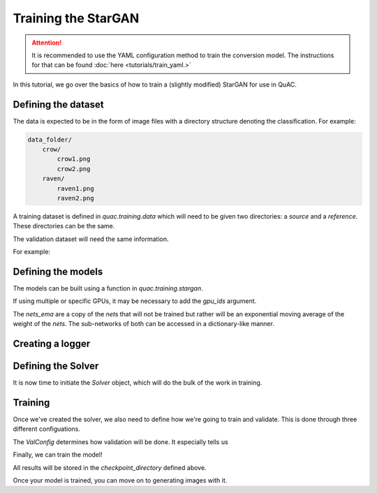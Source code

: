 .. _sec_train:

=====================
Training the StarGAN
=====================

.. attention::
    It is recommended to use the YAML configuration method to train the conversion model.
    The instructions for that can be found :doc:`here <tutorials/train_yaml.>`

In this tutorial, we go over the basics of how to train a (slightly modified) StarGAN for use in QuAC.

Defining the dataset
====================

The data is expected to be in the form of image files with a directory structure denoting the classification.
For example:

.. code-block:: bash

    data_folder/
        crow/
            crow1.png
            crow2.png
        raven/
            raven1.png
            raven2.png

A training dataset is defined in `quac.training.data` which will need to be given two directories: a `source` and a `reference`. These directories can be the same.

The validation dataset will need the same information.

For example:

.. code-block:: python
    :linenos:

    from quac.training.data import TrainingDataset

    training_directory = "path/to/training/data"
    validation_directory = "path/to/validation/data"

    dataset = TrainingDataset(
        source=training_directory,
        reference=training_directory,
        img_size=128,
        batch_size=4,
        num_workers=4
    )

    # Setup data for validation
    val_dataset = ValidationData(
        source=validation_directory,
        reference=validation_directory,
        img_size=128,
        batch_size=16,
        num_workers=16
    )


Defining the models
===================

The models can be built using a function in `quac.training.stargan`.

.. code-block:: python
    :linenos:

    from quac.training.stargan import build_model

    nets, nets_ema = build_model(
        img_size=256,  # Images are made square
        style_dim=64,  # The size of the style vector
        input_dim=1,  # Number of channels in the input
        latent_dim=16,  # The size of the random latent
        num_domains=4,  # Number of classes
        single_output_style_encoder=False
    )
    ## Defining the models
    nets, nets_ema = build_model(**experiment.model.model_dump())

If using multiple or specific GPUs, it may be necessary to add the `gpu_ids` argument.

The `nets_ema` are a copy of the `nets` that will not be trained but rather will be an exponential moving average of the weight of the `nets`.
The sub-networks of both can be accessed in a dictionary-like manner.

Creating a logger
=================

.. code-block:: python
    :linenos:

    # Example using WandB
    logger = Logger.create(
        log_type="wandb",
        project="project-name",
        name="experiment name",
        tags=["experiment", "project", "test", "quac", "stargan"],
        hparams={ # this holds all of the hyperparameters you want to store for your run
            "hyperparameter_key": "Hyperparameter values"
        }
    )

    # TODO example using tensorboard

Defining the Solver
===================

It is now time to initiate the `Solver` object, which will do the bulk of the work in training.

.. code-block:: python
    :linenos:

    solver = Solver(
        nets,
        nets_ema,
        # Checkpointing
        checkpoint_dir="path/to/store/checkpoints",
        # Parameters for the Adam optimizers
        lr=1e-4,
        beta1=0.5,
        beta2=0.99,
        weight_decay=0.1,
    )

    solver = Solver(nets, nets_ema, **experiment.solver.model_dump(), run=logger)



Training
========
Once we've created the solver, we also need to define how we're going to train and validate.
This is done through three different configuations.

The `ValConfig` determines how validation will be done.
It especially tells us

.. code-block:: python
    :linenos:

    val_config=ValConfig(
        classifier_checkpoint="/path/to/classifier/",
        # The below is default
        val_batch_size=32
        num_outs_per_domain=10,
        mean=0.5,
        std=0.5,
        grayscale=True,
    )

.. code-block:: python
    :linenos:

    loss_config=LossConfig(
        lambda_ds=0.,
        lambda_reg=1.,
        lambda_sty=1.,
        lambda_cyc=1.,
    )

    run_config=RunConfig(
        # All of these are default
        resume_iter=0,
        total_iter=100000,
        log_every=1000,
        save_every=10000,
        eval_every=10000,
    )

Finally, we can train the model!

.. code-block:: python
    :linenos:

    from quac.training.options import ValConfig

    solver.train(dataset, val_config)

All results will be stored in the `checkpoint_directory` defined above.

Once your model is trained, you can move on to generating images with it.
